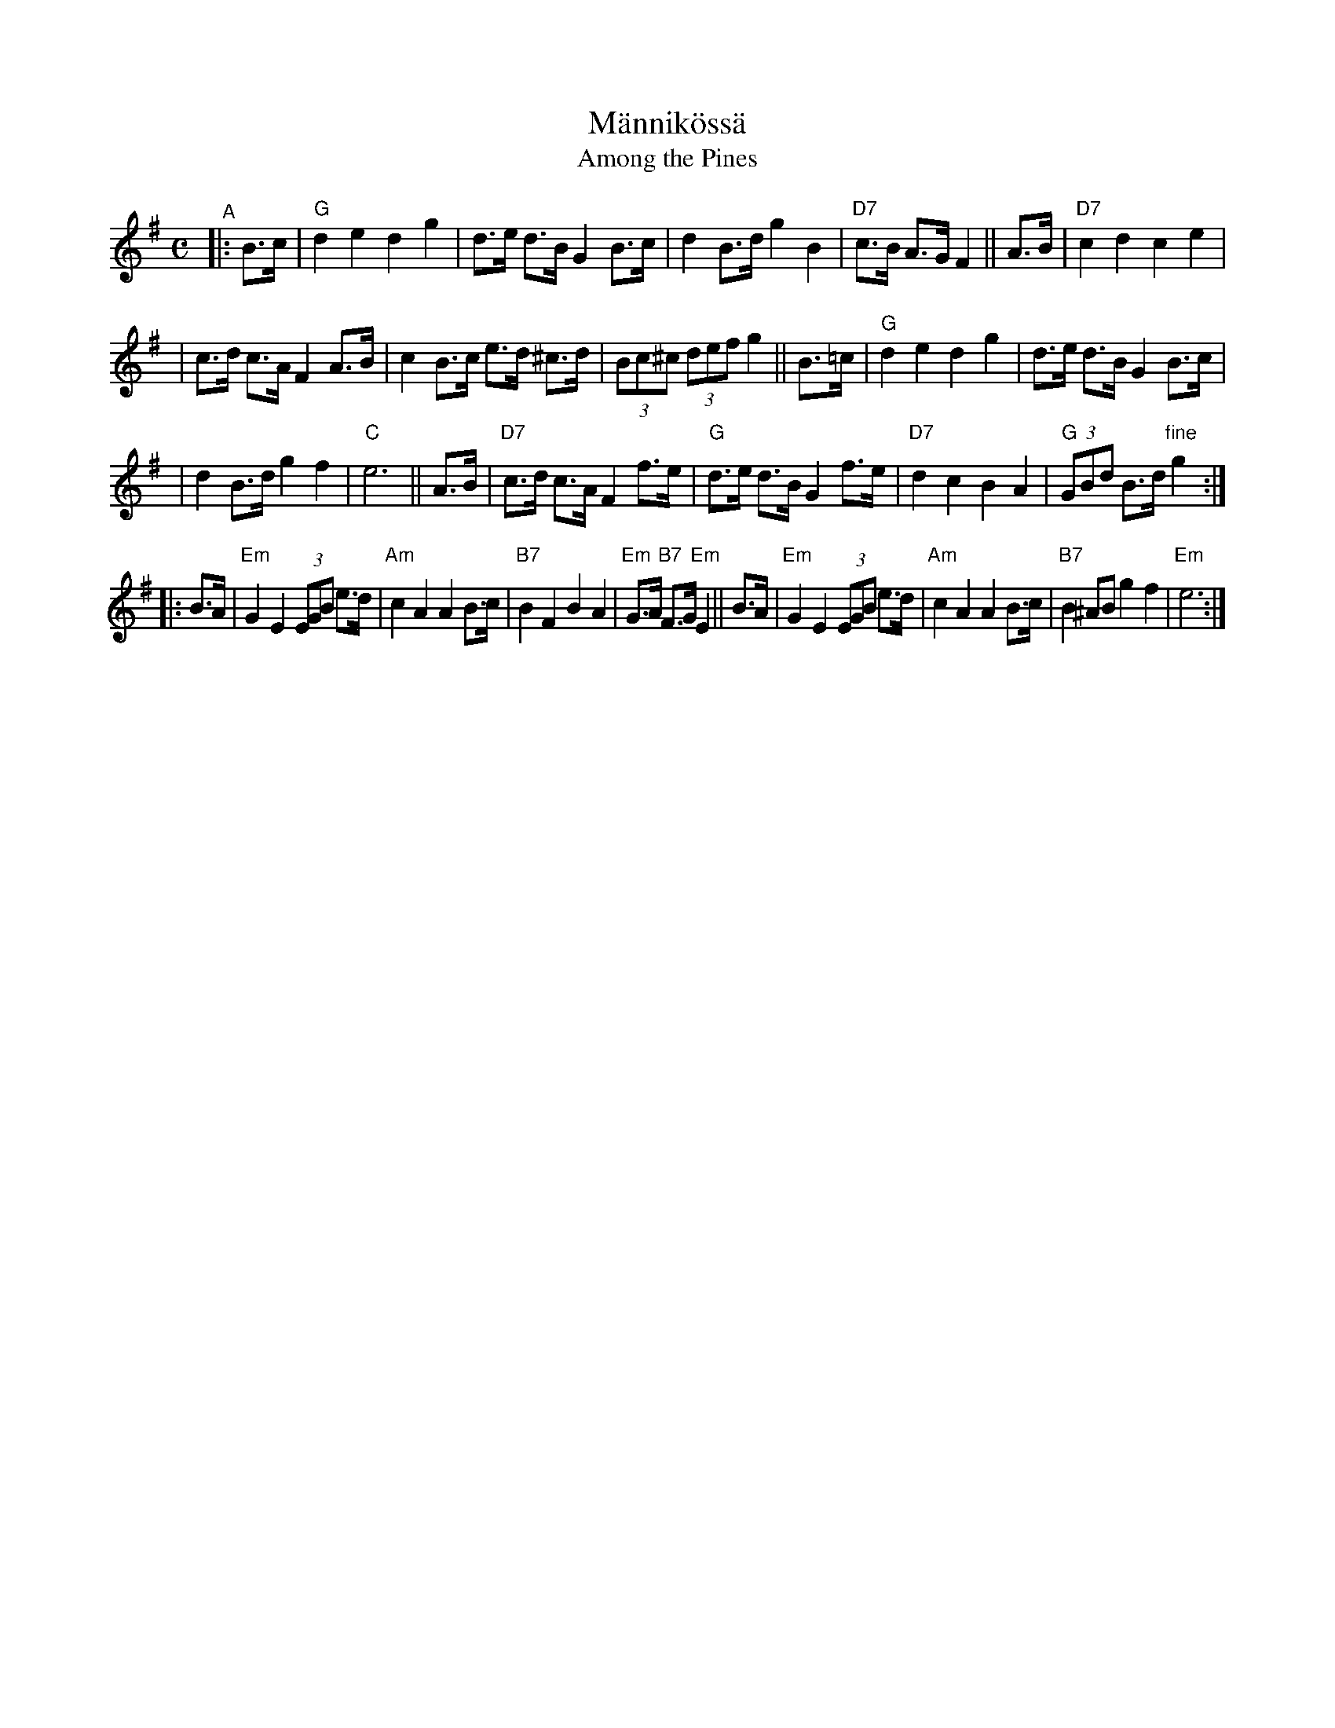 X: 1
T: M\"annik\"oss\"a
T: Among the Pines
R: shottish
S: Arrangement by Willie Larsen
N: Also played with parts interchanged.
Z: John Chambers <jc:trillian.mit.edu>
M: C
L: 1/8
K: G
"^A"|: B>c \
| "G"d2 e2 d2 g2 | d>e d>B G2 B>c | d2 B>d g2 B2 | "D7"c>B A>G F2 || A>B | "D7"c2 d2 c2 e2 |
| c>d c>A F2 A>B | c2 B>c e>d ^c>d | (3Bc^c (3def g2 || B>=c | "G"d2 e2 d2 g2 | d>e d>B G2 B>c |
| d2 B>d g2 f2 | "C"e6 || A>B | "D7"c>d c>A F2 f>e | "G"d>e d>B G2 f>e | "D7"d2 c2 B2 A2 | "G"(3GBd B>d "fine"g2 :|
%K: Em
|: B>A | "Em"G2 E2 (3EGB e>d | "Am"c2 A2 A2 B>c | "B7"B2 F2 B2 A2 | "Em"G>A "B7"F>G "Em"E2 ||\
   B>A | "Em"G2 E2 (3EGB e>d | "Am"c2 A2 A2 B>c | "B7"B2 ^AB g2 f2 | "Em"e6 :|
